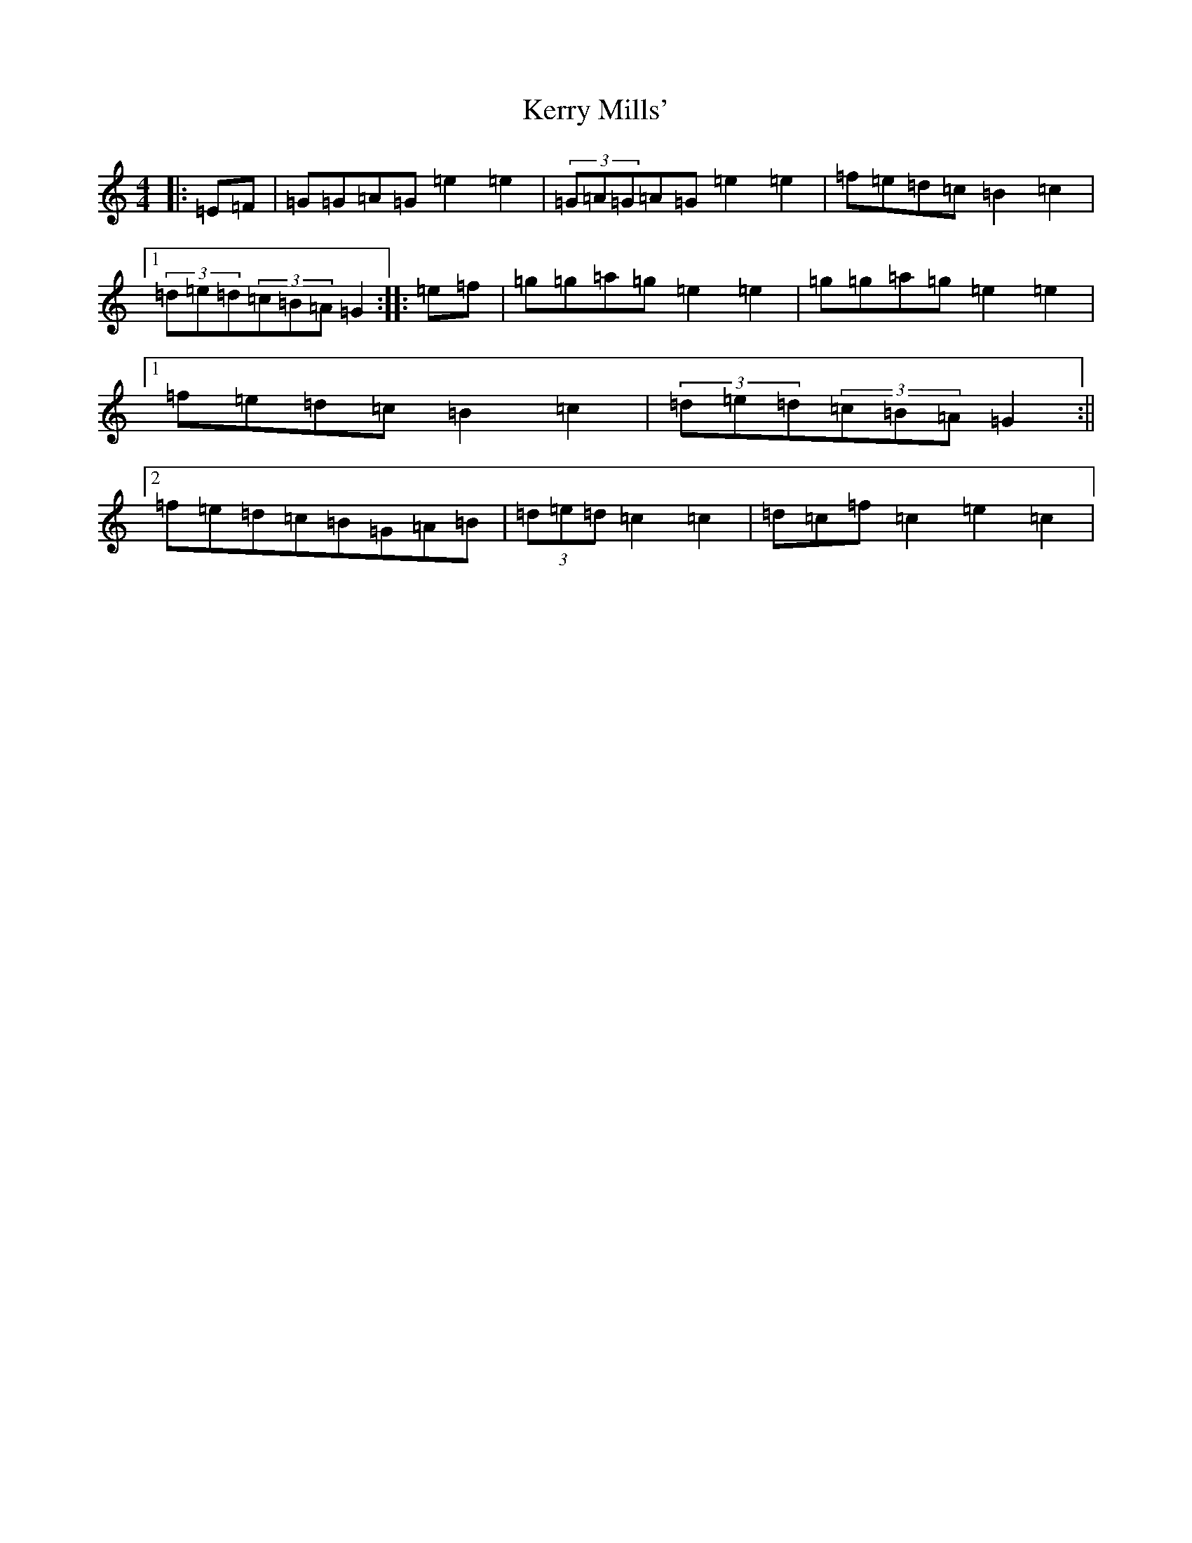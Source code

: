X: 13112
T: Kerry Mills'
S: https://thesession.org/tunes/3180#setting16270
Z: D Major
R: barndance
M: 4/4
L: 1/8
K: C Major
|:=E=F|=G=G=A=G=e2=e2|(3=G=A=G=A=G=e2=e2|=f=e=d=c=B2=c2|1(3=d=e=d(3=c=B=A=G2:||:=e=f|=g=g=a=g=e2=e2|=g=g=a=g=e2=e2|1=f=e=d=c=B2=c2|(3=d=e=d(3=c=B=A=G2:||2=f=e=d=c=B=G=A=B|(3=d=e=d=c2=c2|=d=c=f-=c2=e2=c2|